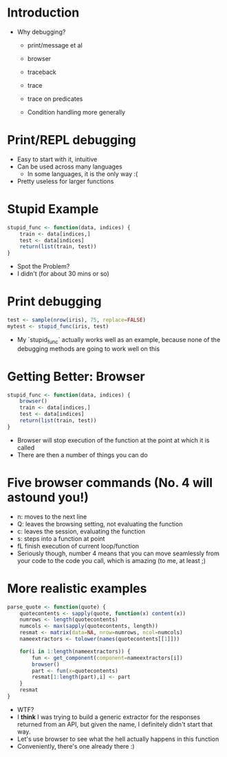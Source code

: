 
* Introduction
- Why debugging?
  - print/message et al
  - browser

  - traceback

  - trace
  - trace on predicates
  - Condition handling more generally

* Print/REPL debugging
- Easy to start with it, intuitive
- Can be used across many languages
  - In some languages, it is the only way :(
- Pretty useless for larger functions

* Stupid Example 
#+BEGIN_SRC R :session :results none
  stupid_func <- function(data, indices) {
      train <- data[indices,]
      test <- data[indices]
      return(list(train, test))
  }
       
#+END_SRC

#+RESULTS:

- Spot the Problem?
- I didn't (for about 30 mins or so)

* Print debugging

#+BEGIN_SRC R :session :results none
  test <- sample(nrow(iris), 75, replace=FALSE)
  mytest <- stupid_func(iris, test)
#+END_SRC
- My `stupid_func` actually works well as an example, because none of the debugging methods are going to work well on this

* Getting Better: Browser
#+BEGIN_SRC R :session :results none
  stupid_func <- function(data, indices) {
      browser()
      train <- data[indices,]
      test <- data[indices]
      return(list(train, test))
  }
#+END_SRC
- Browser will stop execution of the function at the point at which it is called
- There are then a number of things you can do


* Five browser commands (No. 4 will astound you!)
- n: moves to the next line
- Q: leaves the browsing setting, not evaluating the function
- c: leaves the session, evaluating the function
- s: steps into a function at point
- fL finish execution of current loop/function
- Seriously though, number 4 means that you can move seamlessly from your code to the code you call, which is amazing (to me, at least ;) 


* More realistic examples

#+BEGIN_SRC R :session :results none 
  parse_quote <- function(quote) {
      quotecontents <- sapply(quote, function(x) content(x))
      numrows <- length(quotecontents)
      numcols <- max(sapply(quotecontents, length))
      resmat <- matrix(data=NA, nrow=numrows, ncol=numcols)
      nameextractors <- tolower(names(quotecontents[[1]]))
      
      for(i in 1:length(nameextractors)) {
          fun <- get_component(component=nameextractors[i])
          browser()
          part <- fun(x=quotecontents)
          resmat[1:length(part),i] <- part
      }
      resmat
  }  

#+END_SRC
- WTF?
- I *think* I was trying to build a generic extractor for the responses returned from an API, but given the name, I definitely didn't start that way.
- Let's use browser to see what the hell actually happens in this function
- Conveniently, there's one already there :)





